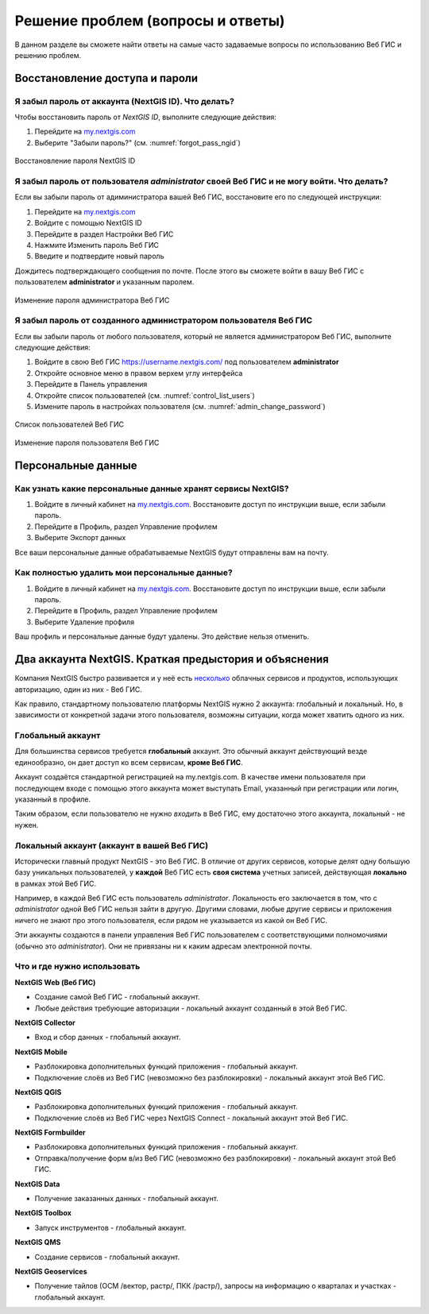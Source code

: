 .. _ngcom_faq:

Решение проблем (вопросы и ответы)
================================

В данном разделе вы сможете найти ответы на самые часто задаваемые вопросы по использованию Веб ГИС и решению проблем.

.. _ngcom_change_passwords_webgis:

Восстановление доступа и пароли
-------------------------------

Я забыл пароль от аккаунта (NextGIS ID). Что делать?
~~~~~~~~~~~~~~~~~~~~~~~~~~~~~~~~~~~~~~~~~~~~~~~~~~~~
Чтобы восстановить пароль от *NextGIS ID*, выполните следующие действия:

1. Перейдите на `my.nextgis.com <https://my.nextgis.com//>`_
2. Выберите "Забыли пароль?" (см. :numref:`forgot_pass_ngid`)

.. figure:: _static/forgot_pass_ngid.png
   :name: forgot_pass_ngid
   :align: center
   :width: 16cm    

   Восстановление пароля NextGIS ID

Я забыл пароль от пользователя *administrator* своей Веб ГИС и не могу войти. Что делать?
~~~~~~~~~~~~~~~~~~~~~~~~~~~~~~~~~~~~~~~~~~~~~~~~~~~~~~~~~~~~~~~~~~~~~~~~~~~~~~~~~~~~~~~~~
Если вы забыли пароль от адиминистратора вашей Веб ГИС, восстановите его по следующей инструкции:

1. Перейдите на `my.nextgis.com <https://my.nextgis.com//>`_
2. Войдите с помощью NextGIS ID
3. Перейдите в раздел Настройки Веб ГИС
4. Нажмите Изменить пароль Веб ГИС
5. Введите и подтвердите новый пароль

Дождитесь подтверждающего сообщения по почте. После этого вы сможете войти в вашу Веб ГИС с пользователем **administrator** и указанным паролем.

.. figure:: _static/Web_GIS_change_password.png
   :name: Web_GIS_change_password
   :align: center
   :width: 16cm    

   Изменение пароля администратора Веб ГИС


Я забыл пароль от созданного администратором пользователя Веб ГИС
~~~~~~~~~~~~~~~~~~~~~~~~~~~~~~~~~~~~~~~~~~~~~~~~~~~~~~~~~~~~~~~~~
Если вы забыли пароль от любого пользователя, который не является администратором Веб ГИС, выполните следующие действия:

1. Войдите в свою Веб ГИС https://username.nextgis.com/ под пользователем **administrator**
2. Откройте основное меню в правом верхем углу интерфейса
3. Перейдите в Панель управления
4. Откройте список пользователей (см. :numref:`control_list_users`)
5. Измените пароль в настройках пользователя (см. :numref:`admin_change_password`)

.. figure:: _static/control_list_users.png
   :name: control_list_users
   :align: center
   :width: 16cm    

   Список пользователей Веб ГИС
   
.. figure:: _static/admin_change_password.png
   :name: admin_change_password
   :align: center
   :width: 16cm    

   Изменение пароля пользователя Веб ГИС

.. _ngcom_personaldata:
   
Персональные данные
-------------------

Как узнать какие персональные данные хранят сервисы NextGIS?
~~~~~~~~~~~~~~~~~~~~~~~~~~~~~~~~~~~~~~~~~~~~~~~~~~~~~~~~~~~~

1. Войдите в личный кабинет на `my.nextgis.com <https://my.nextgis.com//>`_.  Восстановите доступ по инструкции выше, если забыли пароль.
2. Перейдите в Профиль, раздел Управление профилем
3. Выберите Экспорт данных

Все ваши персональные данные обрабатываемые NextGIS будут отправлены вам на почту.

Как полностью удалить мои персональные данные?
~~~~~~~~~~~~~~~~~~~~~~~~~~~~~~~~~~~~~~~~~~~~~~

1. Войдите в личный кабинет на `my.nextgis.com <https://my.nextgis.com//>`_. Восстановите доступ по инструкции выше, если забыли пароль.
2. Перейдите в Профиль, раздел Управление профилем
3. Выберите Удаление профиля

Ваш профиль и персональные данные будут удалены. Это действие нельзя отменить.

.. _ngcom_2_accounts_nextgis:

Два аккаунта NextGIS. Краткая предыстория и объяснения
------------------------------------------------------

Компания NextGIS быстро развивается и у неё есть `несколько <https://nextgis.ru/software/>`_ облачных сервисов и продуктов, использующих авторизацию, один из них - Веб ГИС.

Как правило, стандартному пользователю платформы NextGIS нужно 2 аккаунта: глобальный и локальный. Но, в зависимости от конкретной задачи этого пользователя, возможны ситуации, когда может хватить одного из них.

.. _ngcom_global_account:

Глобальный аккаунт
~~~~~~~~~~~~~~~~~~
Для большинства сервисов требуется **глобальный** аккаунт. Это обычный аккаунт действующий везде единообразно, он дает доступ ко всем сервисам, **кроме Веб ГИС**.

Аккаунт создаётся стандартной регистрацией на my.nextgis.com. В качестве имени пользователя при последующем входе с помощью этого аккаунта может выступать Email, указанный при регистрации или логин, указанный в профиле.

Таким образом, если пользователю не нужно *входить* в Веб ГИС, ему достаточно этого аккаунта, локальный - не нужен.


.. _ngcom_local_account:

Локальный аккаунт (аккаунт в вашей Веб ГИС)
~~~~~~~~~~~~~~~~~~~~~~~~~~~~~~~~~~~~~~~~~~~
Исторически главный продукт NextGIS - это Веб ГИС. В отличие от других сервисов, которые делят одну большую базу уникальных пользователей, у **каждой** Веб ГИС есть **своя система** учетных записей, действующая **локально** в рамках этой Веб ГИС.

Например, в каждой Веб ГИС есть пользователь *administrator*. Локальность его заключается в том, что c *administrator* одной Веб ГИС нельзя зайти в другую. Другими словами, любые другие сервисы и приложения ничего не знают про этого пользователя, если рядом не указывается из какой он Веб ГИС.

Эти аккаунты создаются в панели управления Веб ГИС пользователем с соответствующими полномочиями (обычно это *administrator*). Они не привязаны ни к каким адресам электронной почты.

.. _ngcom_how_to_use:

Что и где нужно использовать
~~~~~~~~~~~~~~~~~~~~~~~~~~~~

**NextGIS Web (Веб ГИС)**

* Создание самой Веб ГИС - глобальный аккаунт.
* Любые действия требующие авторизации - локальный аккаунт созданный в этой Веб ГИС.

**NextGIS Collector**

* Вход и сбор данных - глобальный аккаунт.

**NextGIS Mobile**

* Разблокировка дополнительных функций приложения - глобальный аккаунт.
* Подключение слоёв из Веб ГИС (невозможно без разблокировки) - локальный аккаунт этой Веб ГИС.

**NextGIS QGIS**

* Разблокировка дополнительных функций приложения - глобальный аккаунт.
* Подключение слоёв из Веб ГИС через NextGIS Connect - локальный аккаунт  этой Веб ГИС.

**NextGIS Formbuilder**

* Разблокировка дополнительных функций приложения - глобальный аккаунт.
* Отправка/получение форм в/из Веб ГИС (невозможно без разблокировки) - локальный аккаунт этой Веб ГИС.

**NextGIS Data**

* Получение заказанных данных - глобальный аккаунт.

**NextGIS Toolbox**

* Запуск инструментов - глобальный аккаунт.

**NextGIS QMS**

* Создание сервисов - глобальный аккаунт.

**NextGIS Geoservices**

* Получение тайлов (ОСМ /вектор, растр/, ПКК /растр/), запросы на информацию о кварталах и участках - глобальный аккаунт.
